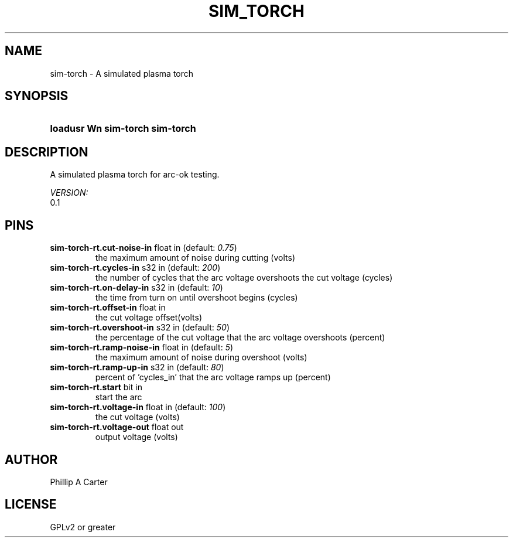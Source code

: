 .TH SIM_TORCH "1" "2022-02-26" "LinuxCNC Documentation" "HAL Component"
.de TQ
.br
.ns
.TP \\$1
..

.SH NAME

sim-torch \- A simulated plasma torch
.SH SYNOPSIS
.HP
.B loadusr Wn sim-torch sim-torch
.SH DESCRIPTION



A simulated plasma torch for arc-ok testing.

.I VERSION:
.br
0.1


.SH PINS
.TP
.B sim-torch-rt.cut-noise-in\fR float in \fR(default: \fI0.75\fR)
the maximum amount of noise during cutting (volts)
.TP
.B sim-torch-rt.cycles-in\fR s32 in \fR(default: \fI200\fR)
the number of cycles that the arc voltage overshoots the cut voltage (cycles)
.TP
.B sim-torch-rt.on-delay-in\fR s32 in \fR(default: \fI10\fR)
the time from turn on until overshoot begins (cycles)
.TP
.B sim-torch-rt.offset-in\fR float in \fR
the cut voltage offset(volts)
.TP
.B sim-torch-rt.overshoot-in\fR s32 in \fR(default: \fI50\fR)
the percentage of the cut voltage that the arc voltage overshoots (percent)
.TP
.B sim-torch-rt.ramp-noise-in\fR float in \fR(default: \fI5\fR)
the maximum amount of noise during overshoot (volts)
.TP
.B sim-torch-rt.ramp-up-in\fR s32 in \fR(default: \fI80\fR)
percent of 'cycles_in' that the arc voltage ramps up (percent)
.TP
.B sim-torch-rt.start\fR bit in \fR
start the arc
.TP
.B sim-torch-rt.voltage-in\fR float in \fR(default: \fI100\fR)
the cut voltage (volts)
.TP
.B sim-torch-rt.voltage-out\fR float out \fR
output voltage (volts)

.SH AUTHOR
Phillip A Carter

.SH LICENSE
GPLv2 or greater
